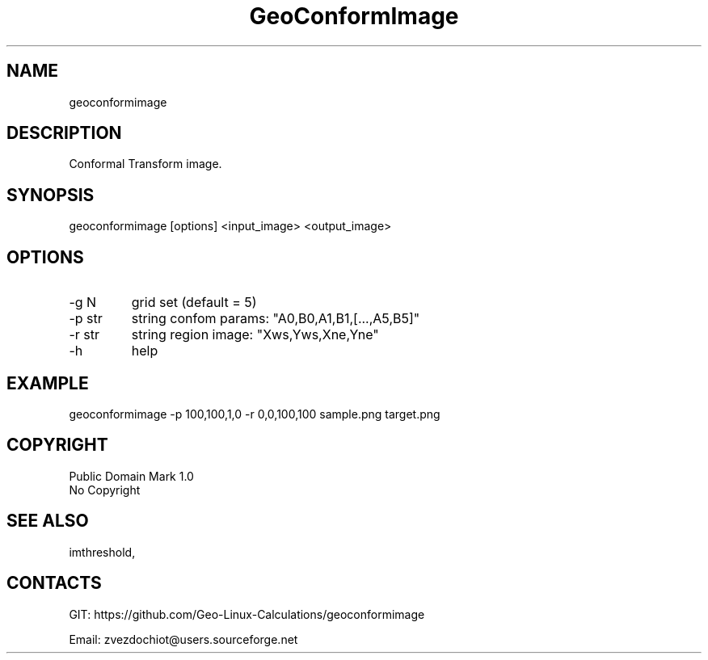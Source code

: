 .TH "GeoConformImage" 1 0.20210323 "23 Mar 2021" "User Manual"

.SH NAME
geoconformimage

.SH DESCRIPTION
Conformal Transform image.

.SH SYNOPSIS
geoconformimage [options] <input_image> <output_image>

.SH OPTIONS
.TP
-g N
grid set (default = 5)
.TP
-p str
string confom params: "A0,B0,A1,B1,[...,A5,B5]"
.TP
-r str
string region image: "Xws,Yws,Xne,Yne"
.TP
-h
help

.SH EXAMPLE
geoconformimage -p 100,100,1,0 -r 0,0,100,100 sample.png target.png

.SH COPYRIGHT
Public Domain Mark 1.0
 No Copyright

.SH SEE ALSO
 imthreshold,

.SH CONTACTS
 GIT: https://github.com/Geo-Linux-Calculations/geoconformimage

 Email: zvezdochiot@users.sourceforge.net
